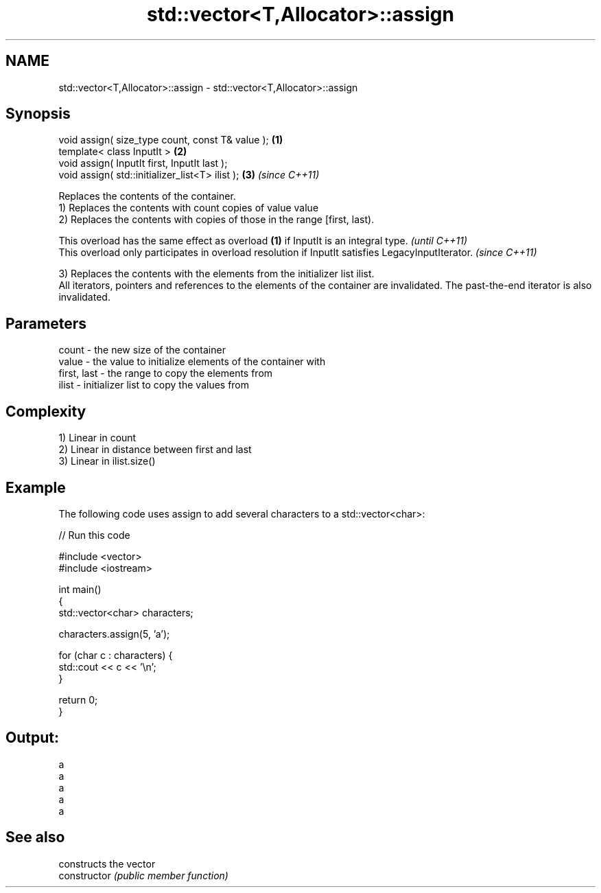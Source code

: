 .TH std::vector<T,Allocator>::assign 3 "2020.03.24" "http://cppreference.com" "C++ Standard Libary"
.SH NAME
std::vector<T,Allocator>::assign \- std::vector<T,Allocator>::assign

.SH Synopsis

  void assign( size_type count, const T& value ); \fB(1)\fP
  template< class InputIt >                       \fB(2)\fP
  void assign( InputIt first, InputIt last );
  void assign( std::initializer_list<T> ilist );  \fB(3)\fP \fI(since C++11)\fP

  Replaces the contents of the container.
  1) Replaces the contents with count copies of value value
  2) Replaces the contents with copies of those in the range [first, last).

  This overload has the same effect as overload \fB(1)\fP if InputIt is an integral type.                \fI(until C++11)\fP
  This overload only participates in overload resolution if InputIt satisfies LegacyInputIterator. \fI(since C++11)\fP

  3) Replaces the contents with the elements from the initializer list ilist.
  All iterators, pointers and references to the elements of the container are invalidated. The past-the-end iterator is also invalidated.

.SH Parameters


  count       - the new size of the container
  value       - the value to initialize elements of the container with
  first, last - the range to copy the elements from
  ilist       - initializer list to copy the values from


.SH Complexity

  1) Linear in count
  2) Linear in distance between first and last
  3) Linear in ilist.size()

.SH Example

  The following code uses assign to add several characters to a std::vector<char>:
  
// Run this code

    #include <vector>
    #include <iostream>

    int main()
    {
        std::vector<char> characters;

        characters.assign(5, 'a');

        for (char c : characters) {
            std::cout << c << '\\n';
        }

        return 0;
    }

.SH Output:

    a
    a
    a
    a
    a


.SH See also


                constructs the vector
  constructor   \fI(public member function)\fP




